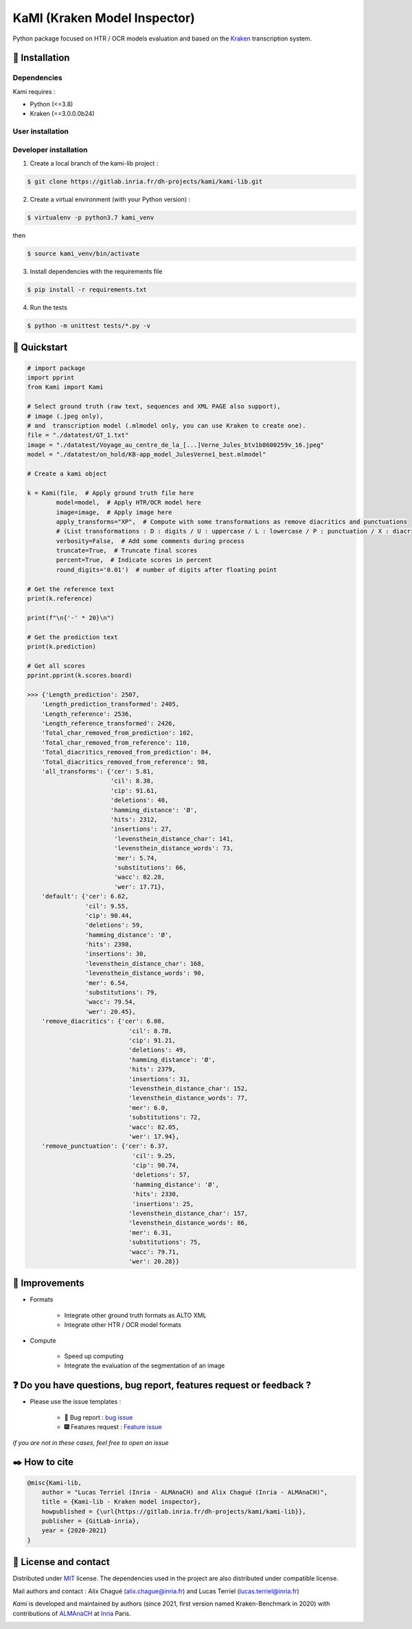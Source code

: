 KaMI (Kraken Model Inspector)
=============================

|Pipeline| |coverage-report| |license| |python-versions| |Gitlab-version|

|Logo| Python package focused on HTR / OCR models evaluation and based on the `Kraken <http://kraken.re/>`_ transcription system.

***************
🔌 Installation
***************

Dependencies
############

Kami requires :

* Python (<=3.8)
* Kraken (==3.0.0.0b24)

User installation
#################

Developer installation
######################

1. Create a local branch of the kami-lib project :

.. code-block:: bash

    $ git clone https://gitlab.inria.fr/dh-projects/kami/kami-lib.git


2. Create a virtual environment (with your Python version) :

.. code-block:: bash

    $ virtualenv -p python3.7 kami_venv

then

.. code-block:: bash

    $ source kami_venv/bin/activate


3. Install dependencies with the requirements file

.. code-block:: bash

    $ pip install -r requirements.txt


4. Run the tests

.. code-block:: bash

    $ python -m unittest tests/*.py -v

***************
🔑 Quickstart
***************

..
    _This: You can launch binder to see notebook with tutorial too

.. code-block:: python

    # import package
    import pprint
    from Kami import Kami

    # Select ground truth (raw text, sequences and XML PAGE also support),
    # image (.jpeg only),
    # and  transcription model (.mlmodel only, you can use Kraken to create one).
    file = "./datatest/GT_1.txt"
    image = "./datatest/Voyage_au_centre_de_la_[...]Verne_Jules_btv1b8600259v_16.jpeg"
    model = "./datatest/on_hold/KB-app_model_JulesVerne1_best.mlmodel"

    # Create a kami object

    k = Kami(file,  # Apply ground truth file here
            model=model,  # Apply HTR/OCR model here
            image=image,  # Apply image here
            apply_transforms="XP",  # Compute with some transformations as remove diacritics and punctuations
            # (List transformations : D : digits / U : uppercase / L : lowercase / P : punctuation / X : diacritics [OPTIONAL])
            verbosity=False,  # Add some comments during process
            truncate=True,  # Truncate final scores
            percent=True,  # Indicate scores in percent
            round_digits='0.01')  # number of digits after floating point

    # Get the reference text
    print(k.reference)

    print(f"\n{'-' * 20}\n")

    # Get the prediction text
    print(k.prediction)

    # Get all scores
    pprint.pprint(k.scores.board)

    >>> {'Length_prediction': 2507,
        'Length_prediction_transformed': 2405,
        'Length_reference': 2536,
        'Length_reference_transformed': 2426,
        'Total_char_removed_from_prediction': 102,
        'Total_char_removed_from_reference': 110,
        'Total_diacritics_removed_from_prediction': 84,
        'Total_diacritics_removed_from_reference': 98,
        'all_transforms': {'cer': 5.81,
                           'cil': 8.38,
                           'cip': 91.61,
                           'deletions': 48,
                           'hamming_distance': 'Ø',
                           'hits': 2312,
                           'insertions': 27,
                            'levensthein_distance_char': 141,
                            'levensthein_distance_words': 73,
                            'mer': 5.74,
                            'substitutions': 66,
                            'wacc': 82.28,
                            'wer': 17.71},
        'default': {'cer': 6.62,
                    'cil': 9.55,
                    'cip': 90.44,
                    'deletions': 59,
                    'hamming_distance': 'Ø',
                    'hits': 2398,
                    'insertions': 30,
                    'levensthein_distance_char': 168,
                    'levensthein_distance_words': 90,
                    'mer': 6.54,
                    'substitutions': 79,
                    'wacc': 79.54,
                    'wer': 20.45},
        'remove_diacritics': {'cer': 6.08,
                                'cil': 8.78,
                                'cip': 91.21,
                                'deletions': 49,
                                'hamming_distance': 'Ø',
                                'hits': 2379,
                                'insertions': 31,
                                'levensthein_distance_char': 152,
                                'levensthein_distance_words': 77,
                                'mer': 6.0,
                                'substitutions': 72,
                                'wacc': 82.05,
                                'wer': 17.94},
        'remove_punctuation': {'cer': 6.37,
                                 'cil': 9.25,
                                 'cip': 90.74,
                                 'deletions': 57,
                                 'hamming_distance': 'Ø',
                                 'hits': 2330,
                                 'insertions': 25,
                                'levensthein_distance_char': 157,
                                'levensthein_distance_words': 86,
                                'mer': 6.31,
                                'substitutions': 75,
                                'wacc': 79.71,
                                'wer': 20.28}}

***************
🔧 Improvements
***************

* Formats

    *  Integrate other ground truth formats as ALTO XML
    *  Integrate other HTR / OCR model formats

* Compute

    * Speed up computing
    * Integrate the evaluation of the segmentation of an image

****************************************************************************
❓ Do you have questions, bug report, features request or feedback ?
****************************************************************************

* Please use the issue templates :

    * 🐞 Bug report : `bug issue <https://gitlab.inria.fr/dh-projects/kami/kami-lib/-/issues/new?issuable_template=bug_report>`_

    * 🎆 Features request : `Feature issue <https://gitlab.inria.fr/dh-projects/kami/kami-lib/-/issues/new?issuable_template=feature_request>`_

*if you are not in these cases, feel free to open an issue*

**************
✒️ How to cite
**************

.. code-block:: latex

    @misc{Kami-lib,
        author = "Lucas Terriel (Inria - ALMAnaCH) and Alix Chagué (Inria - ALMAnaCH)",
        title = {Kami-lib - Kraken model inspector},
        howpublished = {\url{https://gitlab.inria.fr/dh-projects/kami/kami-lib}},
        publisher = {GitLab-inria},
        year = {2020-2021}
    }

************************
🐙  License and contact
************************

Distributed under `MIT <https://gitlab.inria.fr/dh-projects/kami/Kami-lib/master/LICENSE>`_ license. The dependencies used in the project are also distributed under compatible
license.

Mail authors and contact : Alix Chagué (alix.chague@inria.fr) and Lucas Terriel (lucas.terriel@inria.fr)

*Kami* is developed and maintained by authors (since 2021, first version named Kraken-Benchmark in 2020)
with contributions of `ALMAnaCH <http://almanach.inria.fr/index-en.html>`_ at `Inria <https://www.inria.fr/en>`_ Paris.

|made-with-python|

.. |Pipeline| image:: https://gitlab.inria.fr/dh-projects/kami/kami-lib/badges/master/pipeline.svg
    :target: https://gitlab.inria.fr/dh-projects/kami/kami-lib/commits/master
    :alt: pipeline status
.. |coverage-report| image:: https://gitlab.inria.fr/dh-projects/kami/kami-lib/badges/master/coverage.svg
    :target: https://gitlab.inria.fr/dh-projects/kami/kami-lib/commits/master
    :alt: coverage report
.. |license| image:: https://img.shields.io/github/license/Naereen/StrapDown.js.svg
    :target: https://gitlab.inria.fr/dh-projects/kami/Kami-lib/master/LICENSE
.. |python-versions| image:: https://img.shields.io/badge/python-3.7%20%7C%203.8-blue
    :target: https://img.shields.io/badge/python-3.7%20%7C%203.8-blue
.. |Gitlab-version| image:: https://img.shields.io/badge/Gitlab%20version-0.1.1-blue
    :target: https://img.shields.io/badge/Gitlab%20version-0.1.1-blue
.. |Logo| image:: https://gitlab.inria.fr/dh-projects/kami/kami-lib/-/raw/master/docs/static/kramin_carmin_lib.png
    :width: 100px
.. |made-with-python| image:: http://ForTheBadge.com/images/badges/made-with-python.svg
    :target: https://www.python.org/

